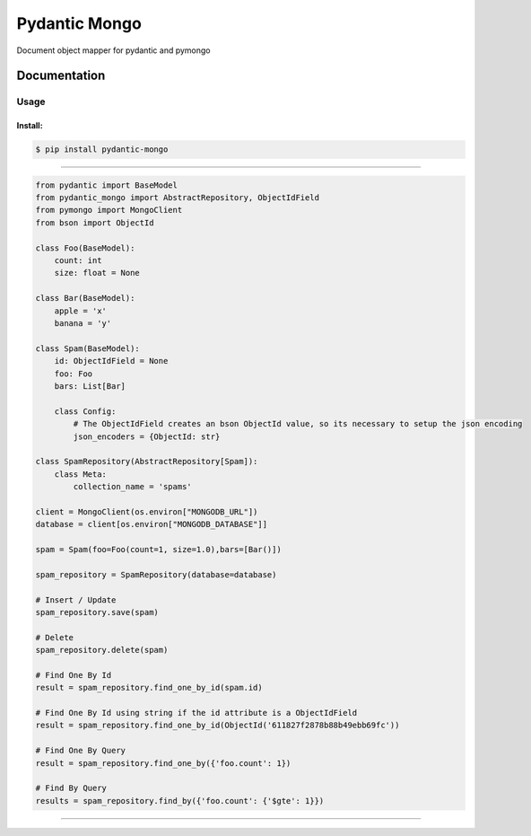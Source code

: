 Pydantic Mongo
======================================

|Build Status| |Maintainability| |Test Coverage| |Version| |Downloads|

Document object mapper for pydantic and pymongo

Documentation
~~~~~~~~~~~~~

Usage
^^^^^

Install:
''''''''

.. code:: bash

   $ pip install pydantic-mongo

''''''''''''''''''''''''''''''''''''''''''''''''''''''''''''''''''''''''''''''''''''''

.. code:: python

    from pydantic import BaseModel
    from pydantic_mongo import AbstractRepository, ObjectIdField
    from pymongo import MongoClient
    from bson import ObjectId

    class Foo(BaseModel):
        count: int
        size: float = None

    class Bar(BaseModel):
        apple = 'x'
        banana = 'y'

    class Spam(BaseModel):
        id: ObjectIdField = None
        foo: Foo
        bars: List[Bar]

        class Config:
            # The ObjectIdField creates an bson ObjectId value, so its necessary to setup the json encoding
            json_encoders = {ObjectId: str}

    class SpamRepository(AbstractRepository[Spam]):
        class Meta:
            collection_name = 'spams'

    client = MongoClient(os.environ["MONGODB_URL"])
    database = client[os.environ["MONGODB_DATABASE"]]

    spam = Spam(foo=Foo(count=1, size=1.0),bars=[Bar()])

    spam_repository = SpamRepository(database=database)

    # Insert / Update
    spam_repository.save(spam)

    # Delete
    spam_repository.delete(spam)

    # Find One By Id
    result = spam_repository.find_one_by_id(spam.id)

    # Find One By Id using string if the id attribute is a ObjectIdField
    result = spam_repository.find_one_by_id(ObjectId('611827f2878b88b49ebb69fc'))

    # Find One By Query
    result = spam_repository.find_one_by({'foo.count': 1})

    # Find By Query
    results = spam_repository.find_by({'foo.count': {'$gte': 1}})

''''

.. |Build Status| image:: https://github.com/jefersondaniel/pydantic-mongo/actions/workflows/test.yml/badge.svg
   :target: https://github.com/jefersondaniel/pydantic-mongo/actions

.. |Maintainability| image:: https://api.codeclimate.com/v1/badges/5c92ea54aefa29f919cf/maintainability
   :target: https://codeclimate.com/github/jefersondaniel/pydantic-mongo/maintainability

.. |Test Coverage| image:: https://api.codeclimate.com/v1/badges/5c92ea54aefa29f919cf/test_coverage
   :target: https://codeclimate.com/github/jefersondaniel/pydantic-mongo/test_coverage

.. |Version| image:: https://badge.fury.io/py/pydantic-mongo.svg
   :target: https://pypi.python.org/pypi/pydantic-mongo

.. |Downloads| image:: https://img.shields.io/pypi/dm/pydantic-mongo.svg
   :target: https://pypi.python.org/pypi/pydantic-mongo
